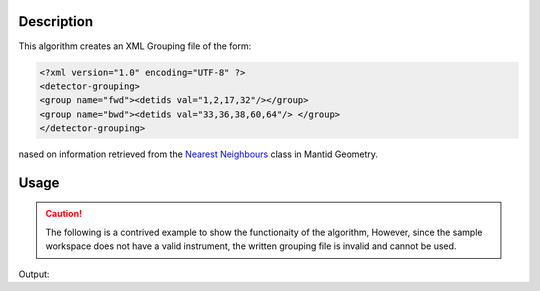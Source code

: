 .. algorithm::

.. summary::

.. relatedalgorithms::

.. properties::

Description
-----------

This algorithm creates an XML Grouping file of the form:

.. code-block:: xml

    <?xml version="1.0" encoding="UTF-8" ?>
    <detector-grouping>
    <group name="fwd"><detids val="1,2,17,32"/></group>
    <group name="bwd"><detids val="33,36,38,60,64"/> </group>
    </detector-grouping>

nased on information retrieved from the
`Nearest Neighbours <https://github.com/mantidproject/mantid/blob/main/Framework/Kernel/inc/MantidKernel/NearestNeighbours.h>`_
class in Mantid Geometry.

Usage
-----

.. caution::

    The following is a contrived example to show the functionaity of the algorithm,
    However, since the sample workspace does not have a valid instrument, the written
    grouping file is invalid and cannot be used.

.. testcode:: Ex

    # Create a workspace with a single bank and 9x9 pixels.
    ws = CreateSampleWorkspace(NumBanks=1, BankPixelWidth=9)
    import os
    group_file = os.path.join(config["default.savedirectory"], "mygroup.xml")
    # Want to get nine groups of 3x3
    SpatialGrouping(ws, group_file, SearchDistance=10)
    print("File created: {}".format(os.path.exists(group_file)))

Output:

.. testoutput:: Ex

    File created: True

.. testcleanup:: Ex

    import os
    os.remove(group_file)

.. categories::

.. sourcelink::
